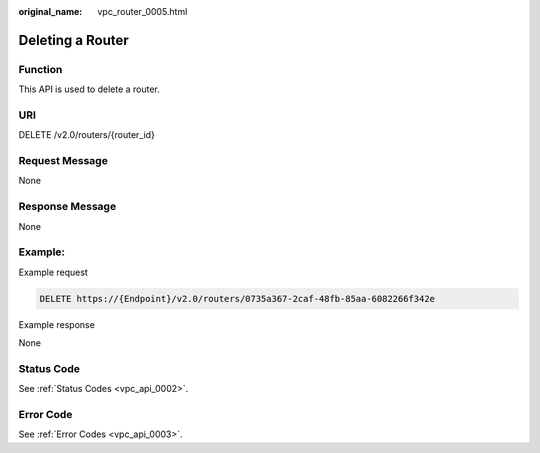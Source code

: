 :original_name: vpc_router_0005.html

.. _vpc_router_0005:

Deleting a Router
=================

Function
--------

This API is used to delete a router.

URI
---

DELETE /v2.0/routers/{router_id}

Request Message
---------------

None

Response Message
----------------

None

Example:
--------

Example request

.. code-block:: text

   DELETE https://{Endpoint}/v2.0/routers/0735a367-2caf-48fb-85aa-6082266f342e

Example response

None

Status Code
-----------

See :ref:`Status Codes <vpc_api_0002>`.

Error Code
----------

See :ref:`Error Codes <vpc_api_0003>`.
